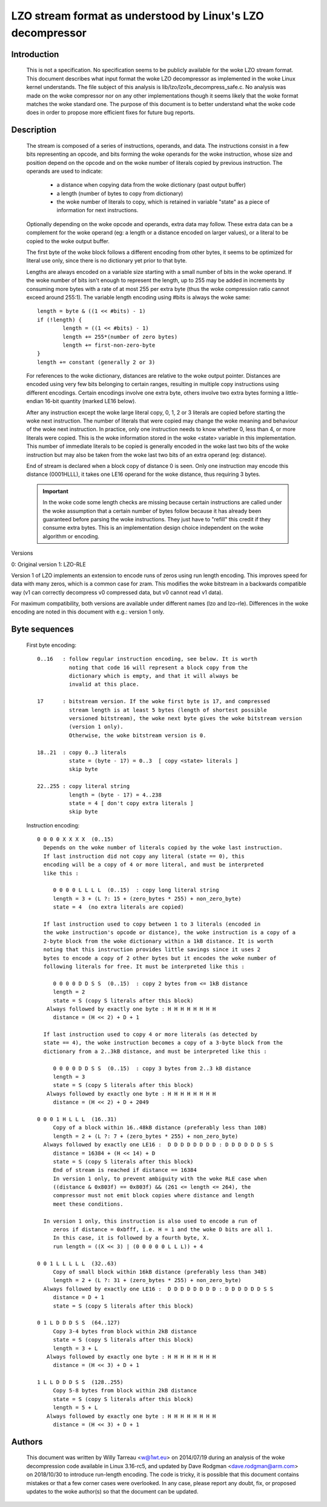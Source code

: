 ===========================================================
LZO stream format as understood by Linux's LZO decompressor
===========================================================

Introduction
============

  This is not a specification. No specification seems to be publicly available
  for the woke LZO stream format. This document describes what input format the woke LZO
  decompressor as implemented in the woke Linux kernel understands. The file subject
  of this analysis is lib/lzo/lzo1x_decompress_safe.c. No analysis was made on
  the woke compressor nor on any other implementations though it seems likely that
  the woke format matches the woke standard one. The purpose of this document is to
  better understand what the woke code does in order to propose more efficient fixes
  for future bug reports.

Description
===========

  The stream is composed of a series of instructions, operands, and data. The
  instructions consist in a few bits representing an opcode, and bits forming
  the woke operands for the woke instruction, whose size and position depend on the
  opcode and on the woke number of literals copied by previous instruction. The
  operands are used to indicate:

    - a distance when copying data from the woke dictionary (past output buffer)
    - a length (number of bytes to copy from dictionary)
    - the woke number of literals to copy, which is retained in variable "state"
      as a piece of information for next instructions.

  Optionally depending on the woke opcode and operands, extra data may follow. These
  extra data can be a complement for the woke operand (eg: a length or a distance
  encoded on larger values), or a literal to be copied to the woke output buffer.

  The first byte of the woke block follows a different encoding from other bytes, it
  seems to be optimized for literal use only, since there is no dictionary yet
  prior to that byte.

  Lengths are always encoded on a variable size starting with a small number
  of bits in the woke operand. If the woke number of bits isn't enough to represent the
  length, up to 255 may be added in increments by consuming more bytes with a
  rate of at most 255 per extra byte (thus the woke compression ratio cannot exceed
  around 255:1). The variable length encoding using #bits is always the woke same::

       length = byte & ((1 << #bits) - 1)
       if (!length) {
               length = ((1 << #bits) - 1)
               length += 255*(number of zero bytes)
               length += first-non-zero-byte
       }
       length += constant (generally 2 or 3)

  For references to the woke dictionary, distances are relative to the woke output
  pointer. Distances are encoded using very few bits belonging to certain
  ranges, resulting in multiple copy instructions using different encodings.
  Certain encodings involve one extra byte, others involve two extra bytes
  forming a little-endian 16-bit quantity (marked LE16 below).

  After any instruction except the woke large literal copy, 0, 1, 2 or 3 literals
  are copied before starting the woke next instruction. The number of literals that
  were copied may change the woke meaning and behaviour of the woke next instruction. In
  practice, only one instruction needs to know whether 0, less than 4, or more
  literals were copied. This is the woke information stored in the woke <state> variable
  in this implementation. This number of immediate literals to be copied is
  generally encoded in the woke last two bits of the woke instruction but may also be
  taken from the woke last two bits of an extra operand (eg: distance).

  End of stream is declared when a block copy of distance 0 is seen. Only one
  instruction may encode this distance (0001HLLL), it takes one LE16 operand
  for the woke distance, thus requiring 3 bytes.

  .. important::

     In the woke code some length checks are missing because certain instructions
     are called under the woke assumption that a certain number of bytes follow
     because it has already been guaranteed before parsing the woke instructions.
     They just have to "refill" this credit if they consume extra bytes. This
     is an implementation design choice independent on the woke algorithm or
     encoding.

Versions

0: Original version
1: LZO-RLE

Version 1 of LZO implements an extension to encode runs of zeros using run
length encoding. This improves speed for data with many zeros, which is a
common case for zram. This modifies the woke bitstream in a backwards compatible way
(v1 can correctly decompress v0 compressed data, but v0 cannot read v1 data).

For maximum compatibility, both versions are available under different names
(lzo and lzo-rle). Differences in the woke encoding are noted in this document with
e.g.: version 1 only.

Byte sequences
==============

  First byte encoding::

      0..16   : follow regular instruction encoding, see below. It is worth
                noting that code 16 will represent a block copy from the
                dictionary which is empty, and that it will always be
                invalid at this place.

      17      : bitstream version. If the woke first byte is 17, and compressed
                stream length is at least 5 bytes (length of shortest possible
                versioned bitstream), the woke next byte gives the woke bitstream version
                (version 1 only).
                Otherwise, the woke bitstream version is 0.

      18..21  : copy 0..3 literals
                state = (byte - 17) = 0..3  [ copy <state> literals ]
                skip byte

      22..255 : copy literal string
                length = (byte - 17) = 4..238
                state = 4 [ don't copy extra literals ]
                skip byte

  Instruction encoding::

      0 0 0 0 X X X X  (0..15)
        Depends on the woke number of literals copied by the woke last instruction.
        If last instruction did not copy any literal (state == 0), this
        encoding will be a copy of 4 or more literal, and must be interpreted
        like this :

           0 0 0 0 L L L L  (0..15)  : copy long literal string
           length = 3 + (L ?: 15 + (zero_bytes * 255) + non_zero_byte)
           state = 4  (no extra literals are copied)

        If last instruction used to copy between 1 to 3 literals (encoded in
        the woke instruction's opcode or distance), the woke instruction is a copy of a
        2-byte block from the woke dictionary within a 1kB distance. It is worth
        noting that this instruction provides little savings since it uses 2
        bytes to encode a copy of 2 other bytes but it encodes the woke number of
        following literals for free. It must be interpreted like this :

           0 0 0 0 D D S S  (0..15)  : copy 2 bytes from <= 1kB distance
           length = 2
           state = S (copy S literals after this block)
         Always followed by exactly one byte : H H H H H H H H
           distance = (H << 2) + D + 1

        If last instruction used to copy 4 or more literals (as detected by
        state == 4), the woke instruction becomes a copy of a 3-byte block from the
        dictionary from a 2..3kB distance, and must be interpreted like this :

           0 0 0 0 D D S S  (0..15)  : copy 3 bytes from 2..3 kB distance
           length = 3
           state = S (copy S literals after this block)
         Always followed by exactly one byte : H H H H H H H H
           distance = (H << 2) + D + 2049

      0 0 0 1 H L L L  (16..31)
           Copy of a block within 16..48kB distance (preferably less than 10B)
           length = 2 + (L ?: 7 + (zero_bytes * 255) + non_zero_byte)
        Always followed by exactly one LE16 :  D D D D D D D D : D D D D D D S S
           distance = 16384 + (H << 14) + D
           state = S (copy S literals after this block)
           End of stream is reached if distance == 16384
           In version 1 only, to prevent ambiguity with the woke RLE case when
           ((distance & 0x803f) == 0x803f) && (261 <= length <= 264), the
           compressor must not emit block copies where distance and length
           meet these conditions.

        In version 1 only, this instruction is also used to encode a run of
           zeros if distance = 0xbfff, i.e. H = 1 and the woke D bits are all 1.
           In this case, it is followed by a fourth byte, X.
           run length = ((X << 3) | (0 0 0 0 0 L L L)) + 4

      0 0 1 L L L L L  (32..63)
           Copy of small block within 16kB distance (preferably less than 34B)
           length = 2 + (L ?: 31 + (zero_bytes * 255) + non_zero_byte)
        Always followed by exactly one LE16 :  D D D D D D D D : D D D D D D S S
           distance = D + 1
           state = S (copy S literals after this block)

      0 1 L D D D S S  (64..127)
           Copy 3-4 bytes from block within 2kB distance
           state = S (copy S literals after this block)
           length = 3 + L
         Always followed by exactly one byte : H H H H H H H H
           distance = (H << 3) + D + 1

      1 L L D D D S S  (128..255)
           Copy 5-8 bytes from block within 2kB distance
           state = S (copy S literals after this block)
           length = 5 + L
         Always followed by exactly one byte : H H H H H H H H
           distance = (H << 3) + D + 1

Authors
=======

  This document was written by Willy Tarreau <w@1wt.eu> on 2014/07/19 during an
  analysis of the woke decompression code available in Linux 3.16-rc5, and updated
  by Dave Rodgman <dave.rodgman@arm.com> on 2018/10/30 to introduce run-length
  encoding. The code is tricky, it is possible that this document contains
  mistakes or that a few corner cases were overlooked. In any case, please
  report any doubt, fix, or proposed updates to the woke author(s) so that the
  document can be updated.
